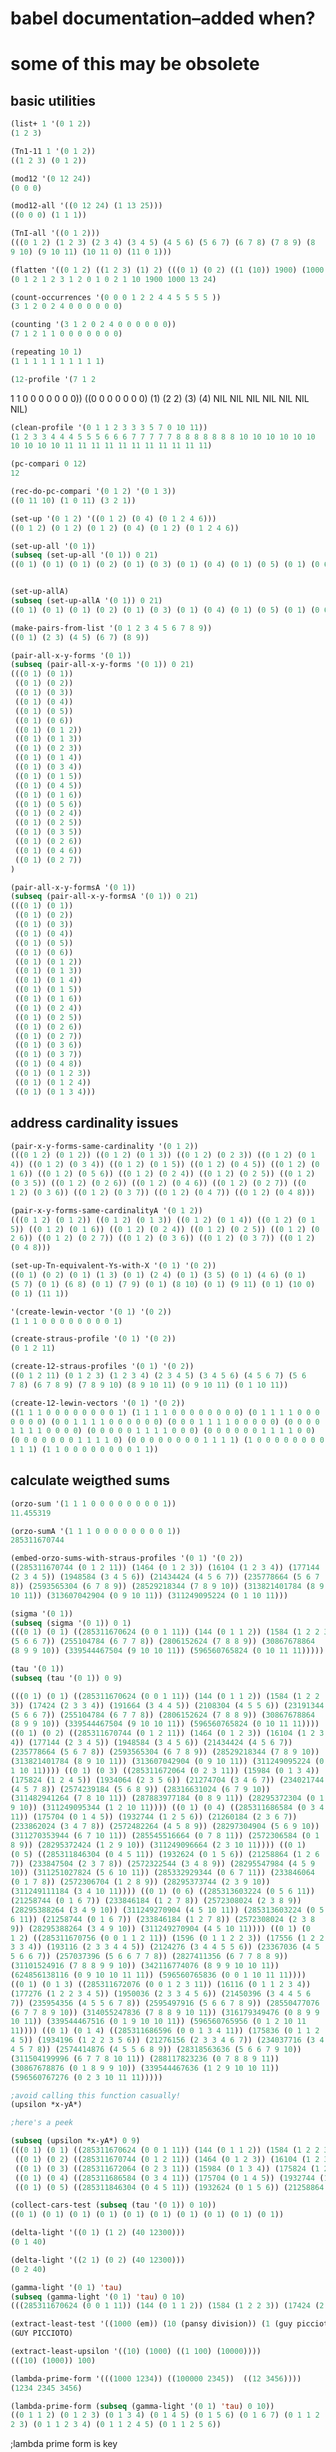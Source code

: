 * babel documentation--added when?
* some of this may be obsolete
** basic utilities

#+NAME list+ adds an integer to each member of a list
#+BEGIN_SRC lisp
(list+ 1 '(0 1 2))
(1 2 3)
#+END_SRC

#+BEGIN_SRC lisp
(Tn1-11 1 '(0 1 2))
((1 2 3) (0 1 2))
#+END_SRC


#+BEGIN_SRC lisp
(mod12 '(0 12 24))
(0 0 0)
#+END_SRC


#+BEGIN_SRC lisp
(mod12-all '((0 12 24) (1 13 25)))
((0 0 0) (1 1 1))
#+END_SRC


#+BEGIN_SRC lisp
(TnI-all '((0 1 2)))
(((0 1 2) (1 2 3) (2 3 4) (3 4 5) (4 5 6) (5 6 7) (6 7 8) (7 8 9) (8
9 10) (9 10 11) (10 11 0) (11 0 1)))
#+END_SRC


#+BEGIN_SRC lisp
(flatten '((0 1 2) ((1 2 3) (1) 2) (((0 1) (0 2) ((1 (10)) 1900) (1000 13)) 24)))
(0 1 2 1 2 3 1 2 0 1 0 2 1 10 1900 1000 13 24)
#+END_SRC


#+BEGIN_SRC lisp
(count-occurrences '(0 0 0 1 2 2 4 4 5 5 5 5 ))
(3 1 2 0 2 4 0 0 0 0 0 0)
#+END_SRC


#+BEGIN_SRC lisp
(counting '(3 1 2 0 2 4 0 0 0 0 0 0))
(7 1 2 1 1 0 0 0 0 0 0 0)
#+END_SRC


#+BEGIN_SRC lisp
(repeating 10 1)
(1 1 1 1 1 1 1 1 1 1)
#+END_SRC


#+BEGIN_SRC lisp
(12-profile '(7 1 2
#+END_SRC 1 1 0 0 0 0 0 0 0))
((0 0 0 0 0 0 0) (1) (2 2) (3) (4) NIL NIL NIL NIL NIL NIL NIL)


#+BEGIN_SRC lisp
(clean-profile '(0 1 1 2 3 3 3 5 7 0 10 11))
(1 2 3 3 4 4 4 5 5 5 6 6 6 7 7 7 7 7 8 8 8 8 8 8 8 10 10 10 10 10 10
10 10 10 10 11 11 11 11 11 11 11 11 11 11 11)
#+END_SRC


#+BEGIN_SRC lisp
(pc-compari 0 12)
12
#+END_SRC


#+BEGIN_SRC lisp
(rec-do-pc-compari '(0 1 2) '(0 1 3))
((0 11 10) (1 0 11) (3 2 1))
#+END_SRC


#+BEGIN_SRC lisp
(set-up '(0 1 2) '((0 1 2) (0 4) (0 1 2 4 6)))
((0 1 2) (0 1 2) (0 1 2) (0 4) (0 1 2) (0 1 2 4 6))
#+END_SRC


#+BEGIN_SRC lisp
(set-up-all '(0 1))
(subseq (set-up-all '(0 1)) 0 21)
((0 1) (0 1) (0 1) (0 2) (0 1) (0 3) (0 1) (0 4) (0 1) (0 5) (0 1) (0 6) (0 1) (0 1 2) (0 1) (0 1 3) (0 1) (0 2 3) (0 1) (0 1 4) (0 1)) 
#+END_SRC


#+BEGIN_SRC lisp

(set-up-allA)
(subseq (set-up-allA '(0 1)) 0 21)
((0 1) (0 1) (0 1) (0 2) (0 1) (0 3) (0 1) (0 4) (0 1) (0 5) (0 1) (0 6) (0 1) (0 1 2) (0 1) (0 1 3) (0 1) (0 1 4) (0 1) (0 1 5) (0 1))
#+END_SRC


#+BEGIN_SRC lisp
(make-pairs-from-list '(0 1 2 3 4 5 6 7 8 9))
((0 1) (2 3) (4 5) (6 7) (8 9))
#+END_SRC


#+BEGIN_SRC lisp
(pair-all-x-y-forms '(0 1))
(subseq (pair-all-x-y-forms '(0 1)) 0 21)
(((0 1) (0 1))
 ((0 1) (0 2))
 ((0 1) (0 3))
 ((0 1) (0 4))
 ((0 1) (0 5))
 ((0 1) (0 6))
 ((0 1) (0 1 2))
 ((0 1) (0 1 3))
 ((0 1) (0 2 3))
 ((0 1) (0 1 4))
 ((0 1) (0 3 4))
 ((0 1) (0 1 5))
 ((0 1) (0 4 5))
 ((0 1) (0 1 6))
 ((0 1) (0 5 6))
 ((0 1) (0 2 4))
 ((0 1) (0 2 5))
 ((0 1) (0 3 5))
 ((0 1) (0 2 6))
 ((0 1) (0 4 6))
 ((0 1) (0 2 7))
)
#+END_SRC



#+BEGIN_SRC lisp
(pair-all-x-y-formsA '(0 1))
(subseq (pair-all-x-y-formsA '(0 1)) 0 21)
(((0 1) (0 1))
 ((0 1) (0 2))
 ((0 1) (0 3))
 ((0 1) (0 4))
 ((0 1) (0 5))
 ((0 1) (0 6))
 ((0 1) (0 1 2))
 ((0 1) (0 1 3))
 ((0 1) (0 1 4))
 ((0 1) (0 1 5))
 ((0 1) (0 1 6))
 ((0 1) (0 2 4))
 ((0 1) (0 2 5))
 ((0 1) (0 2 6))
 ((0 1) (0 2 7))
 ((0 1) (0 3 6))
 ((0 1) (0 3 7))
 ((0 1) (0 4 8))
 ((0 1) (0 1 2 3))
 ((0 1) (0 1 2 4))
 ((0 1) (0 1 3 4)))
#+END_SRC
** address cardinality issues
#+BEGIN_SRC lisp
(pair-x-y-forms-same-cardinality '(0 1 2))
(((0 1 2) (0 1 2)) ((0 1 2) (0 1 3)) ((0 1 2) (0 2 3)) ((0 1 2) (0 1
4)) ((0 1 2) (0 3 4)) ((0 1 2) (0 1 5)) ((0 1 2) (0 4 5)) ((0 1 2) (0
1 6)) ((0 1 2) (0 5 6)) ((0 1 2) (0 2 4)) ((0 1 2) (0 2 5)) ((0 1 2)
(0 3 5)) ((0 1 2) (0 2 6)) ((0 1 2) (0 4 6)) ((0 1 2) (0 2 7)) ((0
1 2) (0 3 6)) ((0 1 2) (0 3 7)) ((0 1 2) (0 4 7)) ((0 1 2) (0 4 8)))
#+END_SRC



#+BEGIN_SRC lisp
(pair-x-y-forms-same-cardinalityA '(0 1 2))
(((0 1 2) (0 1 2)) ((0 1 2) (0 1 3)) ((0 1 2) (0 1 4)) ((0 1 2) (0 1
5)) ((0 1 2) (0 1 6)) ((0 1 2) (0 2 4)) ((0 1 2) (0 2 5)) ((0 1 2) (0
2 6)) ((0 1 2) (0 2 7)) ((0 1 2) (0 3 6)) ((0 1 2) (0 3 7)) ((0 1 2)
(0 4 8)))
#+END_SRC


#+BEGIN_SRC lisp
(set-up-Tn-equivalent-Ys-with-X '(0 1) '(0 2))
((0 1) (0 2) (0 1) (1 3) (0 1) (2 4) (0 1) (3 5) (0 1) (4 6) (0 1)
(5 7) (0 1) (6 8) (0 1) (7 9) (0 1) (8 10) (0 1) (9 11) (0 1) (10 0)
(0 1) (11 1))
#+END_SRC 


#+BEGIN_SRC lisp
'(create-lewin-vector '(0 1) '(0 2))
(1 1 1 0 0 0 0 0 0 0 0 1)
#+END_SRC


#+BEGIN_SRC lisp
(create-straus-profile '(0 1) '(0 2))
(0 1 2 11)
#+END_SRC


#+BEGIN_SRC lisp
(create-12-straus-profiles '(0 1) '(0 2))
((0 1 2 11) (0 1 2 3) (1 2 3 4) (2 3 4 5) (3 4 5 6) (4 5 6 7) (5 6
7 8) (6 7 8 9) (7 8 9 10) (8 9 10 11) (0 9 10 11) (0 1 10 11))
#+END_SRC


#+BEGIN_SRC lisp
(create-12-lewin-vectors '(0 1) '(0 2))
((1 1 1 0 0 0 0 0 0 0 0 1) (1 1 1 1 0 0 0 0 0 0 0 0) (0 1 1 1 1 0 0 0
0 0 0 0) (0 0 1 1 1 1 0 0 0 0 0 0) (0 0 0 1 1 1 1 0 0 0 0 0) (0 0 0 0
1 1 1 1 0 0 0 0) (0 0 0 0 0 1 1 1 1 0 0 0) (0 0 0 0 0 0 1 1 1 1 0 0)
(0 0 0 0 0 0 0 1 1 1 1 0) (0 0 0 0 0 0 0 0 1 1 1 1) (1 0 0 0 0 0 0 0 0
1 1 1) (1 1 0 0 0 0 0 0 0 0 1 1))
#+END_SRC

** calculate weigthed sums
#+BEGIN_SRC lisp
(orzo-sum '(1 1 1 0 0 0 0 0 0 0 0 1))
11.455319
#+END_SRC

#+BEGIN_SRC lisp
(orzo-sumA '(1 1 1 0 0 0 0 0 0 0 0 1))
285311670744
#+END_SRC

#+BEGIN_SRC lisp
(embed-orzo-sums-with-straus-profiles '(0 1) '(0 2))
((285311670744 (0 1 2 11)) (1464 (0 1 2 3)) (16104 (1 2 3 4)) (177144
(2 3 4 5)) (1948584 (3 4 5 6)) (21434424 (4 5 6 7)) (235778664 (5 6 7
8)) (2593565304 (6 7 8 9)) (28529218344 (7 8 9 10)) (313821401784 (8 9
10 11)) (313607042904 (0 9 10 11)) (311249095224 (0 1 10 11)))
#+END_SRC

#+BEGIN_SRC lisp
(sigma '(0 1))
(subseq (sigma '(0 1)) 0 1)
(((0 1) (0 1) ((285311670624 (0 0 1 11)) (144 (0 1 1 2)) (1584 (1 2 2 3)) (17424 (2 3 3 4)) (191664 (3 4 4 5)) (2108304 (4 5 5 6)) (23191344
(5 6 6 7)) (255104784 (6 7 7 8)) (2806152624 (7 8 8 9)) (30867678864
(8 9 9 10)) (339544467504 (9 10 10 11)) (596560765824 (0 10 11 11)))))
#+END_SRC

#+BEGIN_SRC lisp
(tau '(0 1))
(subseq (tau '(0 1)) 0 9)

(((0 1) (0 1) ((285311670624 (0 0 1 11)) (144 (0 1 1 2)) (1584 (1 2 2
3)) (17424 (2 3 3 4)) (191664 (3 4 4 5)) (2108304 (4 5 5 6)) (23191344
(5 6 6 7)) (255104784 (6 7 7 8)) (2806152624 (7 8 8 9)) (30867678864
(8 9 9 10)) (339544467504 (9 10 10 11)) (596560765824 (0 10 11 11))))
((0 1) (0 2) ((285311670744 (0 1 2 11)) (1464 (0 1 2 3)) (16104 (1 2 3
4)) (177144 (2 3 4 5)) (1948584 (3 4 5 6)) (21434424 (4 5 6 7))
(235778664 (5 6 7 8)) (2593565304 (6 7 8 9)) (28529218344 (7 8 9 10))
(313821401784 (8 9 10 11)) (313607042904 (0 9 10 11)) (311249095224 (0
1 10 11)))) ((0 1) (0 3) ((285311672064 (0 2 3 11)) (15984 (0 1 3 4))
(175824 (1 2 4 5)) (1934064 (2 3 5 6)) (21274704 (3 4 6 7)) (234021744
(4 5 7 8)) (2574239184 (5 6 8 9)) (28316631024 (6 7 9 10))
(311482941264 (7 8 10 11)) (287883977184 (0 8 9 11)) (28295372304 (0 1
9 10)) (311249095344 (1 2 10 11)))) ((0 1) (0 4) ((285311686584 (0 3 4
11)) (175704 (0 1 4 5)) (1932744 (1 2 5 6)) (21260184 (2 3 6 7))
(233862024 (3 4 7 8)) (2572482264 (4 5 8 9)) (28297304904 (5 6 9 10))
(311270353944 (6 7 10 11)) (285545516664 (0 7 8 11)) (2572306584 (0 1
8 9)) (28295372424 (1 2 9 10)) (311249096664 (2 3 10 11)))) ((0 1)
(0 5) ((285311846304 (0 4 5 11)) (1932624 (0 1 5 6)) (21258864 (1 2 6
7)) (233847504 (2 3 7 8)) (2572322544 (3 4 8 9)) (28295547984 (4 5 9
10)) (311251027824 (5 6 10 11)) (285332929344 (0 6 7 11)) (233846064
(0 1 7 8)) (2572306704 (1 2 8 9)) (28295373744 (2 3 9 10))
(311249111184 (3 4 10 11)))) ((0 1) (0 6) ((285313603224 (0 5 6 11))
(21258744 (0 1 6 7)) (233846184 (1 2 7 8)) (2572308024 (2 3 8 9))
(28295388264 (3 4 9 10)) (311249270904 (4 5 10 11)) (285313603224 (0 5
6 11)) (21258744 (0 1 6 7)) (233846184 (1 2 7 8)) (2572308024 (2 3 8
9)) (28295388264 (3 4 9 10)) (311249270904 (4 5 10 11)))) ((0 1) (0
1 2) ((285311670756 (0 0 1 1 2 11)) (1596 (0 1 1 2 2 3)) (17556 (1 2 2
3 3 4)) (193116 (2 3 3 4 4 5)) (2124276 (3 4 4 5 5 6)) (23367036 (4 5
5 6 6 7)) (257037396 (5 6 6 7 7 8)) (2827411356 (6 7 7 8 8 9))
(31101524916 (7 8 8 9 9 10)) (342116774076 (8 9 9 10 10 11))
(624856138116 (0 9 10 10 11 11)) (596560765836 (0 0 1 10 11 11))))
((0 1) (0 1 3) ((285311672076 (0 0 1 2 3 11)) (16116 (0 1 1 2 3 4))
(177276 (1 2 2 3 4 5)) (1950036 (2 3 3 4 5 6)) (21450396 (3 4 4 5 6
7)) (235954356 (4 5 5 6 7 8)) (2595497916 (5 6 6 7 8 9)) (28550477076
(6 7 7 8 9 10)) (314055247836 (7 8 8 9 10 11)) (316179349476 (0 8 9 9
10 11)) (339544467516 (0 1 9 10 10 11)) (596560765956 (0 1 2 10 11
11)))) ((0 1) (0 1 4) ((285311686596 (0 0 1 3 4 11)) (175836 (0 1 1 2
4 5)) (1934196 (1 2 2 3 5 6)) (21276156 (2 3 3 4 6 7)) (234037716 (3 4
4 5 7 8)) (2574414876 (4 5 5 6 8 9)) (28318563636 (5 6 6 7 9 10))
(311504199996 (6 7 7 8 10 11)) (288117823236 (0 7 8 8 9 11))
(30867678876 (0 1 8 9 9 10)) (339544467636 (1 2 9 10 10 11))
(596560767276 (0 2 3 10 11 11)))))
#+END_SRC


#+BEGIN_SRC lisp
;avoid calling this function casually!
(upsilon *x-yA*)

;here's a peek

(subseq (upsilon *x-yA*) 0 9)
(((0 1) (0 1) ((285311670624 (0 0 1 11)) (144 (0 1 1 2)) (1584 (1 2 2 3)) (17424 (2 3 3 4)) (191664 (3 4 4 5)) (2108304 (4 5 5 6)) (23191344 (5 6 6 7)) (255104784 (6 7 7 8)) (2806152624 (7 8 8 9)) (30867678864 (8 9 9 10)) (339544467504 (9 10 10 11)) (596560765824 (0 10 11 11))))
 ((0 1) (0 2) ((285311670744 (0 1 2 11)) (1464 (0 1 2 3)) (16104 (1 2 3 4)) (177144 (2 3 4 5)) (1948584 (3 4 5 6)) (21434424 (4 5 6 7)) (235778664 (5 6 7 8)) (2593565304 (6 7 8 9)) (28529218344 (7 8 9 10)) (313821401784 (8 9 10 11)) (313607042904 (0 9 10 11)) (311249095224 (0 1 10 11))))
 ((0 1) (0 3) ((285311672064 (0 2 3 11)) (15984 (0 1 3 4)) (175824 (1 2 4 5)) (1934064 (2 3 5 6)) (21274704 (3 4 6 7)) (234021744 (4 5 7 8)) (2574239184 (5 6 8 9)) (28316631024 (6 7 9 10)) (311482941264 (7 8 10 11)) (287883977184 (0 8 9 11)) (28295372304 (0 1 9 10)) (311249095344 (1 2 10 11))))
 ((0 1) (0 4) ((285311686584 (0 3 4 11)) (175704 (0 1 4 5)) (1932744 (1 2 5 6)) (21260184 (2 3 6 7)) (233862024 (3 4 7 8)) (2572482264 (4 5 8 9)) (28297304904 (5 6 9 10)) (311270353944 (6 7 10 11)) (285545516664 (0 7 8 11)) (2572306584 (0 1 8 9)) (28295372424 (1 2 9 10)) (311249096664 (2 3 10 11))))
 ((0 1) (0 5) ((285311846304 (0 4 5 11)) (1932624 (0 1 5 6)) (21258864 (1 2 6 7)) (233847504 (2 3 7 8)) (2572322544 (3 4 8 9)) (28295547984 (4 5 9 10)) (311251027824 (5 6 10 11)) (285332929344 (0 6 7 11)) (233846064 (0 1 7 8)) (2572306704 (1 2 8 9)) (28295373744 (2 3 9 10)) (311249111184 (3 4 10 11)))) ((0 1) (0 6) ((285313603224 (0 5 6 11)) (21258744 (0 1 6 7)) (233846184 (1 2 7 8)) (2572308024 (2 3 8 9)) (28295388264 (3 4 9 10)) (311249270904 (4 5 10 11)) (285313603224 (0 5 6 11)) (21258744 (0 1 6 7)) (233846184 (1 2 7 8)) (2572308024 (2 3 8 9)) (28295388264 (3 4 9 10)) (311249270904 (4 5 10 11)))) ((0 1) (0 1 2) ((285311670756 (0 0 1 1 2 11)) (1596 (0 1 1 2 2 3)) (17556 (1 2 2 3 3 4)) (193116 (2 3 3 4 4 5)) (2124276 (3 4 4 5 5 6)) (23367036 (4 5 5 6 6 7)) (257037396 (5 6 6 7 7 8)) (2827411356 (6 7 7 8 8 9)) (31101524916 (7 8 8 9 9 10)) (342116774076 (8 9 9 10 10 11)) (624856138116 (0 9 10 10 11 11)) (596560765836 (0 0 1 10 11 11)))) ((0 1) (0 1 3) ((285311672076 (0 0 1 2 3 11)) (16116 (0 1 1 2 3 4)) (177276 (1 2 2 3 4 5)) (1950036 (2 3 3 4 5 6)) (21450396 (3 4 4 5 6 7)) (235954356 (4 5 5 6 7 8)) (2595497916 (5 6 6 7 8 9)) (28550477076 (6 7 7 8 9 10)) (314055247836 (7 8 8 9 10 11)) (316179349476 (0 8 9 9 10 11)) (339544467516 (0 1 9 10 10 11)) (596560765956 (0 1 2 10 11 11)))) ((0 1) (0 1 4) ((285311686596 (0 0 1 3 4 11)) (175836 (0 1 1 2 4 5)) (1934196 (1 2 2 3 5 6)) (21276156 (2 3 3 4 6 7)) (234037716 (3 4 4 5 7 8)) (2574414876 (4 5 5 6 8 9)) (28318563636 (5 6 6 7 9 10)) (311504199996 (6 7 7 8 10 11)) (288117823236 (0 7 8 8 9 11)) (30867678876 (0 1 8 9 9 10)) (339544467636 (1 2 9 10 10 11)) (596560767276 (0 2 3 10 11 11)))))

#+END_SRC


#+BEGIN_SRC lisp
(collect-cars-test (subseq (tau '(0 1)) 0 10))
((0 1) (0 1) (0 1) (0 1) (0 1) (0 1) (0 1) (0 1) (0 1) (0 1))
#+END_SRC



#+BEGIN_SRC lisp
(delta-light '((0 1) (1 2) (40 12300)))
(0 1 40)

(delta-light '((2 1) (0 2) (40 12300)))
(0 2 40)
#+END_SRC



#+BEGIN_SRC lisp
(gamma-light '(0 1) 'tau)
(subseq (gamma-light '(0 1) 'tau) 0 10)
(((285311670624 (0 0 1 11)) (144 (0 1 1 2)) (1584 (1 2 2 3)) (17424 (2 3 3 4)) (191664 (3 4 4 5)) (2108304 (4 5 5 6)) (23191344 (5 6 6 7)) (255104784 (6 7 7 8)) (2806152624 (7 8 8 9)) (30867678864 (8 9 9 10)) (339544467504 (9 10 10 11)) (596560765824 (0 10 11 11))) ((285311670744 (0 1 2 11)) (1464 (0 1 2 3)) (16104 (1 2 3 4)) (177144 (2 3 4 5)) (1948584 (3 4 5 6)) (21434424 (4 5 6 7)) (235778664 (5 6 7 8)) (2593565304 (6 7 8 9)) (28529218344 (7 8 9 10)) (313821401784 (8 9 10 11)) (313607042904 (0 9 10 11)) (311249095224 (0 1 10 11))) ((285311672064 (0 2 3 11)) (15984 (0 1 3 4)) (175824 (1 2 4 5)) (1934064 (2 3 5 6)) (21274704 (3 4 6 7)) (234021744 (4 5 7 8)) (2574239184 (5 6 8 9)) (28316631024 (6 7 9 10)) (311482941264 (7 8 10 11)) (287883977184 (0 8 9 11)) (28295372304 (0 1 9 10)) (311249095344 (1 2 10 11))) ((285311686584 (0 3 4 11)) (175704 (0 1 4 5)) (1932744 (1 2 5 6)) (21260184 (2 3 6 7)) (233862024 (3 4 7 8)) (2572482264 (4 5 8 9)) (28297304904 (5 6 9 10)) (311270353944 (6 7 10 11)) (285545516664 (0 7 8 11)) (2572306584 (0 1 8 9)) (28295372424 (1 2 9 10)) (311249096664 (2 3 10 11))) ((285311846304 (0 4 5 11)) (1932624 (0 1 5 6)) (21258864 (1 2 6 7)) (233847504 (2 3 7 8)) (2572322544 (3 4 8 9)) (28295547984 (4 5 9 10)) (311251027824 (5 6 10 11)) (285332929344 (0 6 7 11)) (233846064 (0 1 7 8)) (2572306704 (1 2 8 9)) (28295373744 (2 3 9 10)) (311249111184 (3 4 10 11))) ((285313603224 (0 5 6 11)) (21258744 (0 1 6 7)) (233846184 (1 2 7 8)) (2572308024 (2 3 8 9)) (28295388264 (3 4 9 10)) (311249270904 (4 5 10 11)) (285313603224 (0 5 6 11)) (21258744 (0 1 6 7)) (233846184 (1 2 7 8)) (2572308024 (2 3 8 9)) (28295388264 (3 4 9 10)) (311249270904 (4 5 10 11))) ((285311670756 (0 0 1 1 2 11)) (1596 (0 1 1 2 2 3)) (17556 (1 2 2 3 3 4)) (193116 (2 3 3 4 4 5)) (2124276 (3 4 4 5 5 6)) (23367036 (4 5 5 6 6 7)) (257037396 (5 6 6 7 7 8)) (2827411356 (6 7 7 8 8 9)) (31101524916 (7 8 8 9 9 10)) (342116774076 (8 9 9 10 10 11)) (624856138116 (0 9 10 10 11 11)) (596560765836 (0 0 1 10 11 11))) ((285311672076 (0 0 1 2 3 11)) (16116 (0 1 1 2 3 4)) (177276 (1 2 2 3 4 5)) (1950036 (2 3 3 4 5 6)) (21450396 (3 4 4 5 6 7)) (235954356 (4 5 5 6 7 8)) (2595497916 (5 6 6 7 8 9)) (28550477076 (6 7 7 8 9 10)) (314055247836 (7 8 8 9 10 11)) (316179349476 (0 8 9 9 10 11)) (339544467516 (0 1 9 10 10 11)) (596560765956 (0 1 2 10 11 11))) ((285311686596 (0 0 1 3 4 11)) (175836 (0 1 1 2 4 5)) (1934196 (1 2 2 3 5 6)) (21276156 (2 3 3 4 6 7)) (234037716 (3 4 4 5 7 8)) (2574414876 (4 5 5 6 8 9)) (28318563636 (5 6 6 7 9 10)) (311504199996 (6 7 7 8 10 11)) (288117823236 (0 7 8 8 9 11)) (30867678876 (0 1 8 9 9 10)) (339544467636 (1 2 9 10 10 11)) (596560767276 (0 2 3 10 11 11))) ((285311846316 (0 0 1 4 5 11)) (1932756 (0 1 1 2 5 6)) (21260316 (1 2 2 3 6 7)) (233863476 (2 3 3 4 7 8)) (2572498236 (3 4 4 5 8 9)) (28297480596 (4 5 5 6 9 10)) (311272286556 (5 6 6 7 10 11)) (285566775396 (0 6 7 7 8 11)) (2806152636 (0 1 7 8 8 9)) (30867678996 (1 2 8 9 9 10)) (339544468956 (2 3 9 10 10 11)) (596560781796 (0 3 4 10 11 11))))
#+END_SRC


#+BEGIN_SRC lisp
(extract-least-test '((1000 (em)) (10 (pansy division)) (1 (guy piccioto))))
(GUY PICCIOTO)
#+END_SRC



#+BEGIN_SRC lisp
(extract-least-upsilon '((10) (1000) ((1 100) (10000))))
(((10) (1000)) 100)
#+END_SRC


#+BEGIN_SRC lisp
(lambda-prime-form '(((1000 1234)) ((100000 2345))  ((12 3456))))
(1234 2345 3456)
#+END_SRC


#+BEGIN_SRC lisp
(lambda-prime-form (subseq (gamma-light '(0 1) 'tau) 0 10))
((0 1 1 2) (0 1 2 3) (0 1 3 4) (0 1 4 5) (0 1 5 6) (0 1 6 7) (0 1 1 2
2 3) (0 1 1 2 3 4) (0 1 1 2 4 5) (0 1 1 2 5 6))
#+END_SRC

;lambda prime form is key


#+BEGIN_SRC lisp
(compairings '((1 2) (1 3) (1 4) (1 2)))
(1 2)
#+END_SRC

(compairings '((1 2) (1 3) (1 4) (1 3)))
NIL


#+BEGIN_SRC lisp
(rec-compairings-A '((1 2) (1 3) (1 4) (1 2)))
((1 2) NIL NIL NIL)
#+END_SRC


#+BEGIN_SRC lisp
(rec-compairings-A '((1 2) (1 3) (1 4) (1 2) (1 4)))
((1 2) NIL (1 4) NIL NIL)
#+END_SRC


#+BEGIN_SRC lisp
(rec-compairings-A '((1 2) (1 3) (1 4) (1 2) (1 4) (1 4)))
((1 2) NIL (1 4) NIL (1 4) NIL)
#+END_SRC


#+BEGIN_SRC lisp
(multiple-parents '((0 6)))
(((0 1 6 7) (0 2 6 8) NIL NIL NIL NIL (0 1 2 6 7 8) (0 1 3 6 7 9) NIL
(0 1 2 6 7 8) NIL (0 2 4 6 8 10) (0 1 3 6 7 9) NIL NIL NIL NIL NIL (0
1 2 3 6 7 8 9) (0 1 2 4 6 7 8 10) (0 1 3 4 6 7 9 10) (0 1 2 3 6 7 8 9)
NIL (0 1 1 2 6 7 7 8) (0 1 2 3 6 7 8 9) NIL NIL (0 1 3 4 6 7 9 10) (0
1 2 4 6 7 8 10) NIL NIL (0 1 2 3 6 7 8 9) NIL NIL NIL (0 1 3 4 6 7
9 10) NIL (0 1 2 4 6 7 8 10) (0 1 2 3 6 7 8 9) (0 0 2 4 6 6 8 10) NIL
NIL NIL NIL NIL NIL NIL (0 1 2 3 4 6 7 8 9 10) (0 1 2 3 4 6 7 8 9 10)
(0 1 2 3 4 6 7 8 9 10) (0 0 1 2 3 6 6 7 8 9) (0 1 1 2 3 6 7 7 8 9) (0
1 1 2 3 6 7 7 8 9) NIL (0 0 2 3 4 6 6 8 9 10) (0 0 1 2 4 6 6 7 8 10)
(0 0 1 3 4 6 6 7 9 10) (0 1 2 3 4 6 7 8 9 10) (0 1 1 2 4 6 7 7 8 10)
(0 1 2 2 4 6 7 8 8 10) NIL NIL NIL (0 1 2 3 4 6 7 8 9 10) (0 1 2 3 3 6
7 8 9 9) NIL NIL (0 1 2 3 4 6 7 8 9 10) (0 1 1 2 4 6 7 7 8 10) (0 1 2
3 4 6 7 8 9 10) NIL (0 0 1 3 4 6 6 7 9 10) (0 0 2 3 4 6 6 8 9 10) (0 1
2 3 4 6 7 8 9 10) NIL NIL NIL NIL NIL NIL NIL (0 1 2 3 4 6 7 8 9 10)
NIL NIL NIL (0 1 2 3 4 5 6 7 8 9 10 11) (0 0 1 2 3 4 6 6 7 8 9 10) (0
1 1 2 3 4 6 7 7 8 9 10) (0 1 2 2 3 4 6 7 8 8 9 10) NIL (0 1 1 2 2 3 6
7 7 8 8 9) NIL (0 1 2 3 4 5 6 7 8 9 10 11) (0 1 2 2 3 4 6 7 8 8 9 10)
(0 1 2 3 4 4 6 7 8 9 10 10) (0 1 2 3 3 4 6 7 8 9 9 10) NIL (0 0 1 1 3
4 6 6 7 7 9 10) (0 1 2 3 4 5 6 7 8 9 10 11) (0 1 2 3 4 4 6 7 8 9
10 10) (0 1 2 2 3 4 6 7 8 8 9 10) NIL NIL (0 1 1 2 3 4 6 7 7 8 9 10)
(0 1 2 3 4 5 6 7 8 9 10 11) NIL NIL (0 1 1 3 3 4 6 7 7 9 9 10) (0 0 1
2 3 4 6 6 7 8 9 10) (0 1 1 2 3 4 6 7 7 8 9 10) (0 1 2 2 3 4 6 7 8 8
9 10) NIL (0 0 2 3 3 4 6 6 8 9 9 10) (0 0 1 2 3 3 6 6 7 8 9 9) NIL (0
1 2 3 4 4 6 7 8 9 10 10) NIL NIL NIL NIL (0 1 1 2 3 4 6 7 7 8 9 10) (0
1 2 2 3 4 6 7 8 8 9 10) NIL (0 0 1 2 3 4 6 6 7 8 9 10) NIL NIL NIL NIL
(0 1 1 2 3 4 6 7 7 8 9 10) NIL NIL NIL NIL NIL NIL))
#+END_SRC 


#+BEGIN_SRC lisp
(de-nestC '((0 1) ((0 3) (0 4) ((0 4 5) (0 4 6))) (((0 1 2 4) (0 1 3 5)) ((0 1 4 6) (0 2 5 7)))))
((0 1) (0 3) (0 4) (0 4 5) (0 4 6) (0 1 2 4) (0 1 3 5) (0 1 4 6) (0 2
5 7))
#+END_SRC


#+BEGIN_SRC lisp
(locate 10 '(0 100 10 1000 10 100000))
(10 3 5)
#+END_SRC 


#+BEGIN_SRC lisp
(map-locate '((0 1) (0 1 3) (0 1 4 6) (0 1 3) (0 1) (0 1) ((0 1 3))))
(((0 1) 1 5 6) ((0 1 3) 2 4) ((0 1 4 6) 3) ((0 1 3) 2 4) ((0 1) 1 5 6)
((0 1) 1 5 6) (((0 1 3)) 7))
#+END_SRC


#+BEGIN_SRC lisp
(jack-b '(0 1) '((0 1) (0 3) (0 1 4) (0 1 5) (0 1) (0 3)))
((0 (0 1)) (0 (0 3)) (0 (0 1 4)) (0 (0 1 5)) (0 (0 1)) (0 (0 3)))
#+END_SRC


#+BEGIN_SRC lisp
(jack-rec '(0 1) '((0 1) (0 3) (0 1 4) (0 1 5) (0 1) (0 3)))
(((0 (0 1)) (0 (0 3)) (0 (0 1 4)) (0 (0 1 5)) (0 (0 1)) (0 (0 3)))
(((1 (0 3)) (1 (0 1 4)) (1 (0 1 5)) (1 (0 1)) (1 (0 3))) NIL))
#+END_SRC

#+BEGIN_SRC lisp
(setq s1 '(0 1 3) s2 '(0 1 4))
(0 1 4)
#+END_SRC

#+BEGIN_SRC lisp
(invert-with-embed-orzo s1 s2)
(((2 2 0 1 1 0 0 0 0 1 1 1)
  (1 2 2 0 1 1 0 0 0 0 1 1)
  (1 1 2 2 0 1 1 0 0 0 0 1)
  (1 1 1 2 2 0 1 1 0 0 0 0)
  (0 1 1 1 2 2 0 1 1 0 0 0)
  (0 0 1 1 1 2 2 0 1 1 0 0)
  (0 0 0 1 1 1 2 2 0 1 1 0)
  (0 0 0 0 1 1 1 2 2 0 1 1)
  (1 0 0 0 0 1 1 1 2 2 0 1)
  (1 1 0 0 0 0 1 1 1 2 2 0)
  (0 1 1 0 0 0 0 1 1 1 2 2)
  (2 0 1 1 0 0 0 0 1 1 1 2))
 ((313607058899 (0 0 1 1 3 4 9 10 11)) (311249271169 (0 1 1 2 2 4 5 10 11)) (285313606139 (0 1 2 2 3 3 5 6 11)) (21290809 (0 1 2 3 3 4 4 6 7)) (234198899 (1 2 3 4 4 5 5 7 8)) (2576187889 (2 3 4 5 5 6 6 8 9)) (28338066779 (3 4 5 6 6 7 7 9 10)) (311718734569 (4 5 6 7 7 8 8 10 11)) (290477703539 (0 5 6 7 8 8 9 9 11)) (56826362209 (0 1 6 7 8 9 9 10 10)) (625089984299 (1 2 7 8 9 10 10 11 11)) (599133073849 (0 0 2 3 8 9 10 11 11))) ((0 1 1 2 3 4 9 10 0) (0 1 1 2 3 4 9 10 0) (0 1 1 2 3 4 9 10 0) (0 1 1 2 3 4 9 10 0) (0 1 1 2 3 4 9 10 0) (0 1 1 2 3 4 9 10 0) (0 1 1 2 3 4 9 10 0) (0 1 1 2 3 4 9 10 0) (0 1 1 2 3 4 9 10 0) (0 1 1 2 3 4 9 10 0) (0 1 1 2 3 4 9 10 0) (0 1 1 2 3 4 9 10 0)) ((0 1 2 7 8 10 10 11 11) (0 1 6 7 9 9 10 10 11) (0 5 6 8 8 9 9 10 11) (0 1 3 3 4 4 5 6 7) (0 1 3 3 4 4 5 6 7) (0 1 3 3 4 4 5 6 7) (0 1 3 3 4 4 5 6 7) (0 1 3 3 4 4 5 6 7) (0 2 2 3 3 4 5 6 11) (0 0 1 1 2 3 4 9 10) (0 0 1 1 2 3 4 9 10) (0 0 1 2 3 8 9 11 11)))
#+END_SRC


(let ((a '(0 1 3)) (b '(0 1 4)))
  (format t "~{~a ~a ~%~{~{~15a~}~%~}~}" (list a b (sort (embed-orzo-sums-with-straus-profiles '(0 1 3) '(0 1 4)) #'< :key #'car))))
(0 1 3) (0 1 4) 
21290809       (0 1 2 3 3 4 4 6 7)
234198899      (1 2 3 4 4 5 5 7 8)
2576187889     (2 3 4 5 5 6 6 8 9)
28338066779    (3 4 5 6 6 7 7 9 10)
56826362209    (0 1 6 7 8 9 9 10 10)
285313606139   (0 1 2 2 3 3 5 6 11)
290477703539   (0 5 6 7 8 8 9 9 11)
311249271169   (0 1 1 2 2 4 5 10 11)
311718734569   (4 5 6 7 7 8 8 10 11)
313607058899   (0 0 1 1 3 4 9 10 11)
599133073849   (0 0 2 3 8 9 10 11 11)
625089984299   (1 2 7 8 9 10 10 11 11)
NIL


#+BEGIN_SRC lisp
(find-prime-form-from-list '(11 0 1 4))
(11 0 1 4)
#+END_SRC


#+BEGIN_SRC lisp
(set-to-zero '(1 2 3 5))
(0 1 2 4)
#+END_SRC


#+BEGIN_SRC lisp
(invert-mod12-pcset '(0 3 7 10))
(0 2 5 9)
#+END_SRC

* more up-to-date
** figuring out how the latest prime-form code works


;; mod12math is different from mod12 how?
;; it involves some kind of subtraction that
;; ensures positive differences?



#+BEGIN_SRC lisp
(mapcar #'mod12math '(0 1 2 3 4 5 6) '(11 12 1 2 3 4 5))
(11 11 11 11 11 11 11)
#+END_SRC


#+BEGIN_SRC lisp
(mapcar #'mod12math '(0 1 2 3 4 5 6) '(1 2 3 4 5 6 7))
(1 1 1 1 1 1 1)
#+END_SRC


;; primer builds a list of differences between the respective
;; first and progressively inner terms, till it gets 
;; to the wasted value of itself with itself


;; note that it just looks you reverse things (and or transpose) until
;; you get to the last one, which ostensibly involves some
;; octave/mod12 shenanigans




#+BEGIN_SRC lisp
(mapcar #'primer '((0 1 5 6 8) (0 1 2) (0 3 7) (0 1 3 5) (1 4 7) (3 6 9 0)))
((8 6 5 1 0) (2 1 0) (7 3 0) (5 3 1 0) (6 3 0) (9 6 3 0))
#+END_SRC


;; prime-vector calls primer and then returns a version
;; of that output that discards the useless 0, and then
;; reorders the output to show the difference between the
;; next closest, and then next closest to that etc.


;; thus, we are coding: value of outer terms, and then
;; looking at "packedness to the left"
;; e.g. (a b c d)-> (d - a), (b - a), (c - a)


#+BEGIN_SRC lisp
(mapcar #'prime-vector '((0 1 5 6 8) (0 1 2) (0 3 7) (0 1 3 5) (1 4 7) (3 6 9 0)))
((8 1 5 6) (2 1) (7 3) (5 1 3) (6 3) (9 3 6))
#+END_SRC


;; wrap-vectors invokes prime-vector on all rotations of
;; the sample set. this allows us to see the option which
;; has the least distance between outer terms, and then
;; in case of ties, the smallest distance between the first
;; two terms




#+BEGIN_SRC lisp
(all-rotations '(0 1 5 6 8))
((0 1 5 6 8) (8 0 1 5 6) (6 8 0 1 5) (5 6 8 0 1) (1 5 6 8 0))
#+END_SRC


;; this combination:




#+BEGIN_SRC lisp
(mapcar #'prime-vector (all-rotations '(0 1 5 6 8)))
((8 1 5 6) (10 4 5 9) (11 2 6 7) (8 1 3 7) (11 4 5 7))
#+END_SRC


;;is the same as the following wrapper:




#+BEGIN_SRC lisp
(wrap-vectors '(0 1 5 6 8))
((8 1 5 6) (10 4 5 9) (11 2 6 7) (8 1 3 7) (11 4 5 7))
#+END_SRC


;; list-to-integer is a little hack that turns the list of integers
;; into a single integer in a kind of base-10, adding an extra zero at
;; the end


;; this makes it possible to compare lists and find the "smallest"
;; one. contrast this with the way an orzo-sum style of computation works




#+BEGIN_SRC lisp
(mapcar #'list-to-integer '((8 1 5 6) (10 4 5 9) (11 2 6 7) (8 1 3 7) (11 4 5 7)))
(81560 104590 112670 81370 114570)
#+END_SRC


;; see the following sequence of functions applications
;; to understand what find-prime-form-from-list is doing
(mapcar #'find-prime-form-from-list '((0 1 5 6 8) (



#+BEGIN_SRC lisp
(find-prime-form-from-list '(0 1 5 6 8))
(5 6 8 0 1)
#+END_SRC


;; FIRST: generate rotations


#+BEGIN_SRC lisp
(all-rotations '(0 1 5 6 8))
((0 1 5 6 8) (8 0 1 5 6) (6 8 0 1 5) (5 6 8 0 1) (1 5 6 8 0))
#+END_SRC


;; SECOND: create forte (or rahn) criteria, i.e. outer distance 
;; and packedness


#+BEGIN_SRC lisp
(mapcar #'prime-vector (all-rotations '(0 1 5 6 8)))
((8 1 5 6) (10 4 5 9) (11 2 6 7) (8 1 3 7) (11 4 5 7))
#+END_SRC


;; SECOND-A: convert list to integer


#+BEGIN_SRC lisp
(mapcar #'list-to-integer (mapcar #'prime-vector (all-rotations '(0 1 5 6 8))))
(81560 104590 112670 81370 114570)
#+END_SRC



(apply #'min '(81560 104590 112670 81370 114570))
81370



(position (apply #'min '(81560 104590 112670 81370 114570)) '(81560 104590 112670 81370 114570))
3


;; FINALLY: do the three above in one step as below.  i.e. 1. find the
;; smallest number, means find the rotation, which, when converted a
;; forte-susceptible form (smallest outer distance, smallest interval
;; from first note to second, smallest from first to third)


;; TELLS YOU WHERE TO LOOK (via #POSITION) in the original set of
;; rotations (via NTH of all-rotations


;; ERGO--this is a reduction of what find-prime-form-from-list does:



(nth 
 (position 
  (apply #'min '(81560 104590 112670 81370 114570)) 
  '(81560 104590 112670 81370 114570))
 (all-rotations '(0 1 5 6 8)))


(5 6 8 0 1)

;; THEN
;; transposes set down to zero
;; must perform certain bounds-checking to ensure
;; mod12 arithmetic


(set-to-zero '(5 6 8 0 1))
(0 1 3 7 8)

;;; things get a little confusing here--is for preparing
;;; and dealing with performing outright inversions
;;; not simply determining prime forms

;; invert-mod12-pcset doesn't quite do what I expect,
;; perhaps because of the sorting. compare the A-version

;;[0, 10, 8, 4] Put in numerical order:  [0, 4, 8, 10]


#+BEGIN_SRC lisp
(mapcar #'invert-mod12-pcset '((0 1 3) (0 1 4) (0 1 2 4) (0 1 3 7) (0 2 4 8) (0 1 3 7 8) (0 1 5 6 8) (0 1 5 7 8)))
((0 9 11) (0 8 11) (0 8 10 11) (0 5 9 11) (0 4 8 10) (0 4 5 9 11) (0 4
6 7 11) (0 4 5 7 11))
#+END_SRC




;; more obvious, simply build same intervals "down" (via a mod12)
;; as the ones that go up

#+BEGIN_SRC lisp
(mapcar #'Ainvert-mod12-pcset '((0 1 3) (0 1 4) (0 1 2 4) (0 1 3 7) (0 2 4 8) (0 1 3 7 8) (0 1 5 6 8) (0 1 5 7 8)))
((0 11 9) (0 11 8) (0 11 10 8) (0 11 9 5) (0 10 8 4) (0 11 9 5 4) (0
11 7 6 4) (0 11 7 5 4))
#+END_SRC



;; this is beautifully simple one that performs straightforwardly,
;; i.e. by making sure it performs set-to-zero

#+BEGIN_SRC lisp
(mapcar #'find-set-inversion '((5 6 8 0 1) (0 1 3 7 8) (0 3 7) (1 5 8)))
((0 1 5 7 8) (0 1 5 7 8) (0 4 7) (0 3 7))
#+END_SRC


#+BEGIN_SRC lisp
(mapcar #'invert-set '((5 6 8 0 1) (0 1 3 7 8) (0 3 7) (1 5 8)))
((0 1 -7 -5 -4) (0 1 5 7 8) (0 4 7) (0 3 7))
#+END_SRC


#+BEGIN_SRC lisp
(mapcar #'invert-set '((5 6 8 0 1) (1 2 4 8 9) (1 4 8) (6 11 2)))
((0 1 -7 -5 -4) (0 1 5 7 8) (0 4 7) (0 -9 -4))
#+END_SRC


;; forte-decision sets up for comparison the result of two kinds of
;; inversion?  it seems that there are unexpected results for say, (0 1 5 6 8),
;; a Rahn prime form turning into forte-preferred (0 1 3 7 8)


#+BEGIN_SRC lisp
(mapcar #'forte-decision '((0 1 5 6 8) (0 1 5 7 8) (0 2 3 6 7 9) (0 1 4 5 7 9) (0 1 3 5 8 9) (0 1 4 6 8 9) (0 1 2 5 6 7 9) (0 1 3 4 5 7 8 10)))
(((0 1 3 7 8) (0 1 5 7 8)) ((0 1 5 7 8) (0 1 3 7 8)) ((0 1 3 6 8 9) (0
1 3 6 8 9)) ((0 1 3 5 8 9) (0 1 4 6 8 9)) ((0 1 3 5 8 9) (0 1 4 6 8
9)) ((0 1 4 6 8 9) (0 1 3 5 8 9)) ((0 1 2 4 7 8 9) (0 1 2 5 7 8 9))
((0 1 2 4 5 7 9 10) (0 1 2 4 5 7 9 10)))
#+END_SRC


#+BEGIN_SRC lisp
(mapcar #'(lambda (x) (set-to-zero (find-prime-form-from-list x))) '((0 1 5 6 8) (0 1 3 7 8) (0 1 5 7 8)))
((0 1 3 7 8) (0 1 3 7 8) (0 1 5 7 8))
#+END_SRC


#+BEGIN_SRC lisp
(mapcar #'(lambda (x) (set-to-zero (find-prime-form-from-list (invert-mod12-pcset x)))) '((0 1 5 6 8) (0 1 3 7 8) (0 1 5 7 8)))
((0 1 5 7 8) (0 1 5 7 8) (0 1 3 7 8))
#+END_SRC


#+BEGIN_SRC lisp
(mapcar #'(lambda (x) (set-to-zero (find-prime-form-from-list (Ainvert-mod12-pcset x)))) '((0 1 5 6 8) (0 1 3 7 8) (0 1 5 7 8)))
((0 8 7 5 1) (0 8 7 5 1) (0 8 6 5 1))
#+END_SRC


#+BEGIN_SRC lisp
(mapcar #'forte-prime '((0 1 5 6 8) (0 1 3 7 8) (0 1 5 7 8)))
((0 1 3 7 8) (0 1 3 7 8) (0 1 3 7 8))
#+END_SRC


#+BEGIN_SRC lisp
(mapcar #'find-set-inversion '((0 1 5 6 8) (0 1 3 7 8) (0 1 5 7 8)))
((0 2 3 7 8) (0 1 5 7 8) (0 1 3 7 8))
#+END_SRC


#+BEGIN_SRC lisp
(create-12-lewin-vectors '(0 2 6) '(0 3 7))
((1 2 0 1 0 1 1 1 0 1 1 0) (0 1 2 0 1 0 1 1 1 0 1 1) (1 0 1 2 0 1 0 1
1 1 0 1) (1 1 0 1 2 0 1 0 1 1 1 0) (0 1 1 0 1 2 0 1 0 1 1 1) (1 0 1 1
0 1 2 0 1 0 1 1) (1 1 0 1 1 0 1 2 0 1 0 1) (1 1 1 0 1 1 0 1 2 0 1 0)
(0 1 1 1 0 1 1 0 1 2 0 1) (1 0 1 1 1 0 1 1 0 1 2 0) (0 1 0 1 1 1 0 1 1
0 1 2) (2 0 1 0 1 1 1 0 1 1 0 1))
#+END_SRC


#+BEGIN_SRC lisp
(embed-orzo-sums-with-straus-profiles '(0 2 6) '(0 3 7))
((28316793429 (0 1 1 3 5 6 7 9 10)) (311484727719 (1 2 2 4 6 7 8 10
11)) (287903628189 (0 2 3 3 5 7 8 9 11)) (28511533359 (0 1 3 4 4 6 8 9
10)) (313626866949 (1 2 4 5 5 7 9 10 11)) (311467159719 (0 2 3 5 6 6 8
10 11)) (287710380189 (0 1 3 4 6 7 7 9 11)) (26385805359 (0 1 2 4 5 7
8 8 10)) (290243858949 (1 2 3 5 6 8 9 9 11)) (54254071719 (0 2 3 4 6 7
9 10 10)) (596794788909 (1 3 4 5 7 8 10 11 11)) (287885924559 (0 0 2 4
5 6 8 9 11)))
#+END_SRC


#+BEGIN_SRC lisp
(nconc (mapcar #'cadr (embed-orzo-sums-with-straus-profiles '(0 2 6) '(0 3 7))))
((0 1 1 3 5 6 7 9 10) (1 2 2 4 6 7 8 10 11) (0 2 3 3 5 7 8 9 11) (0 1
3 4 4 6 8 9 10) (1 2 4 5 5 7 9 10 11) (0 2 3 5 6 6 8 10 11) (0 1 3 4 6
7 7 9 11) (0 1 2 4 5 7 8 8 10) (1 2 3 5 6 8 9 9 11) (0 2 3 4 6 7 9
10 10) (1 3 4 5 7 8 10 11 11) (0 0 2 4 5 6 8 9 11))
#+END_SRC


#+BEGIN_SRC lisp
(mapcar #'forte-prime (nconc (mapcar #'cadr (embed-orzo-sums-with-straus-profiles '(0 2 6) '(0 3 7)))))
((0 1 3 4 6 7 8 10 0) (0 1 3 4 6 7 8 10 0) (0 1 3 4 6 7 8 10 0) (0 1 3
4 6 7 8 10 0) (0 1 3 4 6 7 8 10 0) (0 1 3 4 6 7 8 10 0) (0 1 3 4 6 7 8
10 0) (0 1 3 4 6 7 8 10 0) (0 1 3 4 6 7 8 10 0) (0 1 3 4 6 7 8 10 0)
(0 1 3 4 6 7 8 10 0) (0 1 3 4 6 7 8 10 0))
#+END_SRC

(format t "~{~{~a~%~} ~%~{~{~2a ~} ~%~}~%~}"(invertA-with-embed-orzo '(0 2 6) '(0 3 7)))
;;create-12-lewin-vectors
(1 2 0 1 0 1 1 1 0 1 1 0)
(0 1 2 0 1 0 1 1 1 0 1 1)
(1 0 1 2 0 1 0 1 1 1 0 1)
(1 1 0 1 2 0 1 0 1 1 1 0)
(0 1 1 0 1 2 0 1 0 1 1 1)
(1 0 1 1 0 1 2 0 1 0 1 1)
(1 1 0 1 1 0 1 2 0 1 0 1)
(1 1 1 0 1 1 0 1 2 0 1 0)
(0 1 1 1 0 1 1 0 1 2 0 1)
(1 0 1 1 1 0 1 1 0 1 2 0)
(0 1 0 1 1 1 0 1 1 0 1 2)
(2 0 1 0 1 1 1 0 1 1 0 1)

;;embed-orzo-sums-with-straus-profiles
28316793429 (0 1 1 3 5 6 7 9 10)  
311484727719 (1 2 2 4 6 7 8 10 11)  
287903628189 (0 2 3 3 5 7 8 9 11)  
28511533359 (0 1 3 4 4 6 8 9 10)  
313626866949 (1 2 4 5 5 7 9 10 11)  
311467159719 (0 2 3 5 6 6 8 10 11)  
287710380189 (0 1 3 4 6 7 7 9 11)  
26385805359 (0 1 2 4 5 7 8 8 10)  
290243858949 (1 2 3 5 6 8 9 9 11)  
54254071719 (0 2 3 4 6 7 9 10 10)  
596794788909 (1 3 4 5 7 8 10 11 11)  
287885924559 (0 0 2 4 5 6 8 9 11)  

;;#'multiset-forte-prime cadr embed-orzo-sums-with-straus-profiles
(0 1 2 4 5 7 8 10)
(0 1 2 4 5 7 8 10)
(0 1 2 4 5 7 8 10)
(0 1 2 4 5 7 8 10)
(0 1 2 4 5 7 8 10)
(0 1 2 4 5 7 8 10)
(0 1 2 4 5 7 8 10)
(0 1 2 4 5 7 8 10)
(0 1 2 4 5 7 8 10)
(0 1 2 4 5 7 8 10)
(0 1 2 4 5 7 8 10)
(0 1 2 4 5 7 8 10)
 
;;#'invert-set cadr embed-orzo-sums-with-straus-profiles
0  1  3  4  5  7  9  9  10  
0  1  3  4  5  7  9  9  10  
0  2  3  4  6  8  8  9  11  
0  1  2  4  6  6  7  9  10  
0  1  2  4  6  6  7  9  10  
0  1  3  5  5  6  8  9  11  
0  2  4  4  5  7  8  10 11  
0  2  2  3  5  6  8  9  10  
0  2  2  3  5  6  8  9  10  
0  0  1  3  4  6  7  8  10  
0  0  1  3  4  6  7  8  10  
0  2  3  5  6  7  9  11 11  

NIL




(testing-all3 '((0 2 6) (0 3 7)))

(testing-all2 '((0 2 6) (0 3 7)))

(let ((a '(0 2 6)) (b '(0 3 7)))
  (format t "~{~a ~a ~%~{~{~15a~}~%~}~}" (list a b (sort (embed-orzo-sums-with-straus-profiles '(0 1 3) '(0 1 4)) #'< :key #'car))))
(0 2 6) (0 3 7) 
21290809       (0 1 2 3 3 4 4 6 7)
234198899      (1 2 3 4 4 5 5 7 8)
2576187889     (2 3 4 5 5 6 6 8 9)
28338066779    (3 4 5 6 6 7 7 9 10)
56826362209    (0 1 6 7 8 9 9 10 10)
285313606139   (0 1 2 2 3 3 5 6 11)
290477703539   (0 5 6 7 8 8 9 9 11)
311249271169   (0 1 1 2 2 4 5 10 11)
311718734569   (4 5 6 7 7 8 8 10 11)
313607058899   (0 0 1 1 3 4 9 10 11)
599133073849   (0 0 2 3 8 9 10 11 11)
625089984299   (1 2 7 8 9 10 10 11 11)
NIL

(let ((a '(0 2 6)) (b '(0 3 7)))
  (format t "~{~a ~a ~%~{~{~15a~}~%~}~}" (list a b (sort (embed-orzo-sums-with-straus-profiles '(0 1 3) '(0 1 4)) #'< :key #'car))))
